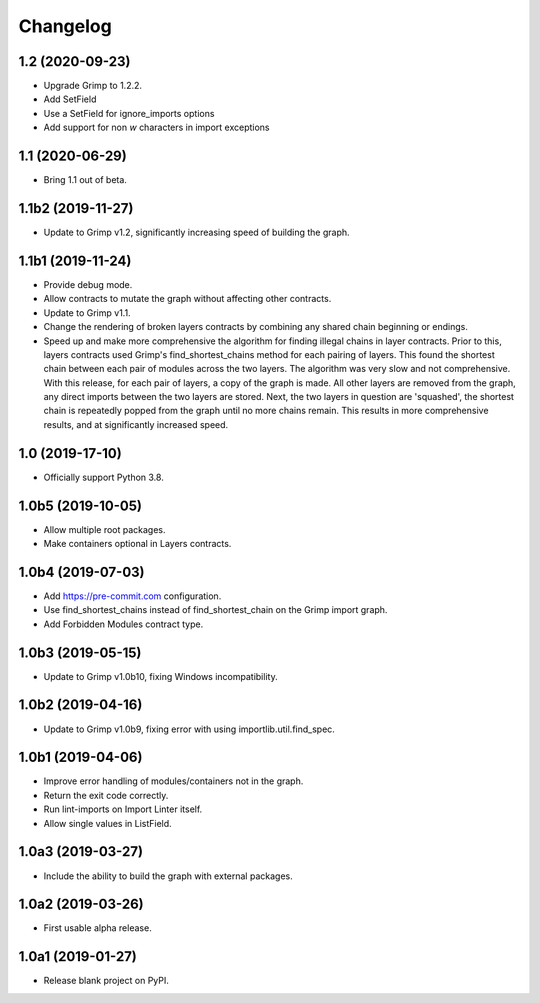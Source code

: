 Changelog
=========

1.2 (2020-09-23)
----------------

* Upgrade Grimp to 1.2.2.
* Add SetField
* Use a SetField for ignore_imports options
* Add support for non `\w` characters in import exceptions

1.1 (2020-06-29)
----------------

* Bring 1.1 out of beta.

1.1b2 (2019-11-27)
------------------

* Update to Grimp v1.2, significantly increasing speed of building the graph.

1.1b1 (2019-11-24)
------------------

* Provide debug mode.
* Allow contracts to mutate the graph without affecting other contracts.
* Update to Grimp v1.1.
* Change the rendering of broken layers contracts by combining any shared chain beginning or endings.
* Speed up and make more comprehensive the algorithm for finding illegal chains in layer contracts. Prior to this,
  layers contracts used Grimp's find_shortest_chains method for each pairing of layers. This found the shortest chain
  between each pair of modules across the two layers. The algorithm was very slow and not comprehensive. With this
  release, for each pair of layers, a copy of the graph is made. All other layers are removed from the graph, any
  direct imports between the two layers are stored. Next, the two layers in question are 'squashed', the shortest
  chain is repeatedly popped from the graph until no more chains remain. This results in more comprehensive results,
  and at significantly increased speed.

1.0 (2019-17-10)
----------------

* Officially support Python 3.8.

1.0b5 (2019-10-05)
------------------

* Allow multiple root packages.
* Make containers optional in Layers contracts.

1.0b4 (2019-07-03)
------------------

* Add https://pre-commit.com configuration.
* Use find_shortest_chains instead of find_shortest_chain on the Grimp import graph.
* Add Forbidden Modules contract type.

1.0b3 (2019-05-15)
------------------

* Update to Grimp v1.0b10, fixing Windows incompatibility.

1.0b2 (2019-04-16)
------------------

* Update to Grimp v1.0b9, fixing error with using importlib.util.find_spec.

1.0b1 (2019-04-06)
------------------

* Improve error handling of modules/containers not in the graph.
* Return the exit code correctly.
* Run lint-imports on Import Linter itself.
* Allow single values in ListField.

1.0a3 (2019-03-27)
------------------

* Include the ability to build the graph with external packages.

1.0a2 (2019-03-26)
------------------

* First usable alpha release.

1.0a1 (2019-01-27)
------------------

* Release blank project on PyPI.
